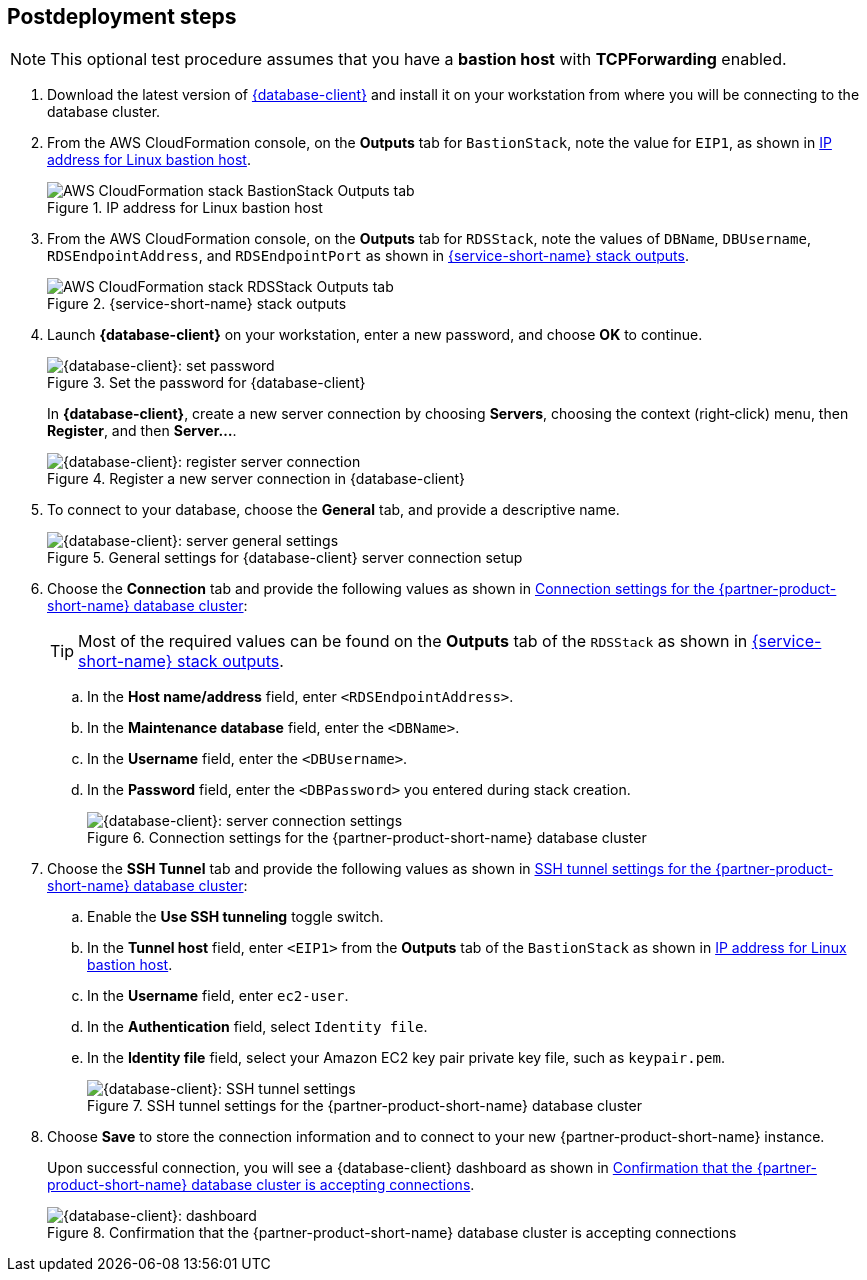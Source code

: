 // Include any postdeployment steps here, such as steps necessary to test that the deployment was successful. If there are no postdeployment steps, leave this file empty.

== Postdeployment steps

NOTE: This optional test procedure assumes that you have a *bastion host* with *TCPForwarding* enabled.

. Download the latest version of https://www.pgadmin.org/download/[{database-client}] and install it on your workstation from where you will be connecting to the database cluster.
. From the AWS CloudFormation console, on the *Outputs* tab for `BastionStack`, note the value for `EIP1`, as shown in <<outputs1>>.
+
[#outputs1]
.IP address for Linux bastion host
image::../docs/deployment_guide/images/outputs1.png[AWS CloudFormation stack BastionStack Outputs tab]
+
. From the AWS CloudFormation console, on the *Outputs* tab for `RDSStack`, note the values of `DBName`, `DBUsername`, `RDSEndpointAddress`, and `RDSEndpointPort` as shown in <<outputs2>>.
+
[#outputs2]
.{service-short-name} stack outputs
image::../docs/deployment_guide/images/outputs2.png[AWS CloudFormation stack RDSStack Outputs tab]
+
. Launch *{database-client}* on your workstation, enter a new password, and choose *OK* to continue.
+
[#pgadmin1]
.Set the password for {database-client}
image::../docs/deployment_guide/images/pgadmin1.png[{database-client}: set password]
+
In *{database-client}*, create a new server connection by choosing *Servers*, choosing the context (right&#8209;click) menu, then *Register*, and then *Server...*.
+
[#pgadmin2]
.Register a new server connection in {database-client}
image::../docs/deployment_guide/images/pgadmin2.png[{database-client}: register server connection]
+
. To connect to your database, choose the *General* tab, and provide a descriptive name.
+
[#pgadmin3]
.General settings for {database-client} server connection setup
image::../docs/deployment_guide/images/pgadmin3.png[{database-client}: server general settings]
+
. Choose the *Connection* tab and provide the following values as shown in <<pgadmin4>>:
+
TIP: Most of the required values can be found on the *Outputs* tab of the `RDSStack` as shown in <<outputs2>>.
+
.. In the *Host name/address* field, enter `<RDSEndpointAddress>`.
.. In the *Maintenance database* field, enter the `<DBName>`.
.. In the *Username* field, enter the `<DBUsername>`.
.. In the *Password* field, enter the `<DBPassword>` you entered during stack creation.
+
[#pgadmin4]
.Connection settings for the {partner-product-short-name} database cluster
image::../docs/deployment_guide/images/pgadmin4.png[{database-client}: server connection settings]
+
. Choose the *SSH Tunnel* tab and provide the following values as shown in <<pgadmin5>>:
.. Enable the *Use SSH tunneling* toggle switch.
.. In the *Tunnel host* field, enter `<EIP1>` from the *Outputs* tab of the `BastionStack` as shown in <<outputs1>>.
.. In the *Username* field, enter `ec2-user`.
.. In the *Authentication* field, select `Identity file`.
.. In the *Identity file* field, select your Amazon EC2 key pair private key file, such as `keypair.pem`.
+
[#pgadmin5]
.SSH tunnel settings for the {partner-product-short-name} database cluster
image::../docs/deployment_guide/images/pgadmin5.png[{database-client}: SSH tunnel settings]
+
. Choose *Save* to store the connection information and to connect to your new {partner-product-short-name} instance.
+
Upon successful connection, you will see a {database-client} dashboard as shown in <<pgadmin6>>.
+
[#pgadmin6]
.Confirmation that the {partner-product-short-name} database cluster is accepting connections
image::../docs/deployment_guide/images/pgadmin6.png[{database-client}: dashboard]
